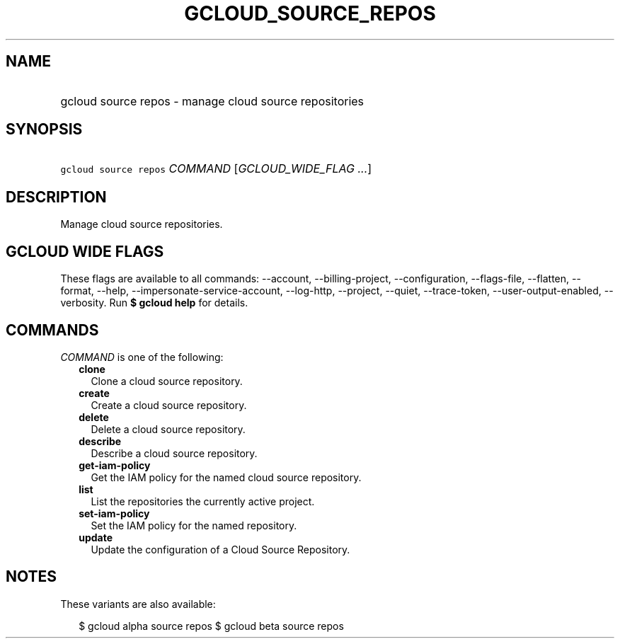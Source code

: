 
.TH "GCLOUD_SOURCE_REPOS" 1



.SH "NAME"
.HP
gcloud source repos \- manage cloud source repositories



.SH "SYNOPSIS"
.HP
\f5gcloud source repos\fR \fICOMMAND\fR [\fIGCLOUD_WIDE_FLAG\ ...\fR]



.SH "DESCRIPTION"

Manage cloud source repositories.



.SH "GCLOUD WIDE FLAGS"

These flags are available to all commands: \-\-account, \-\-billing\-project,
\-\-configuration, \-\-flags\-file, \-\-flatten, \-\-format, \-\-help,
\-\-impersonate\-service\-account, \-\-log\-http, \-\-project, \-\-quiet,
\-\-trace\-token, \-\-user\-output\-enabled, \-\-verbosity. Run \fB$ gcloud
help\fR for details.



.SH "COMMANDS"

\f5\fICOMMAND\fR\fR is one of the following:

.RS 2m
.TP 2m
\fBclone\fR
Clone a cloud source repository.

.TP 2m
\fBcreate\fR
Create a cloud source repository.

.TP 2m
\fBdelete\fR
Delete a cloud source repository.

.TP 2m
\fBdescribe\fR
Describe a cloud source repository.

.TP 2m
\fBget\-iam\-policy\fR
Get the IAM policy for the named cloud source repository.

.TP 2m
\fBlist\fR
List the repositories the currently active project.

.TP 2m
\fBset\-iam\-policy\fR
Set the IAM policy for the named repository.

.TP 2m
\fBupdate\fR
Update the configuration of a Cloud Source Repository.


.RE
.sp

.SH "NOTES"

These variants are also available:

.RS 2m
$ gcloud alpha source repos
$ gcloud beta source repos
.RE

